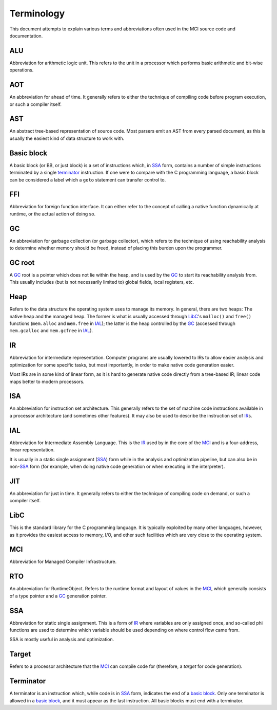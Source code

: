 Terminology
===========

This document attempts to explain various terms and abbreviations
often used in the MCI source code and documentation.

ALU
+++

Abbreviation for arithmetic logic unit. This refers to the unit in
a processor which performs basic arithmetic and bit-wise operations.

AOT
+++

An abbreviation for ahead of time. It generally refers to either
the technique of compiling code before program execution, or such
a compiler itself.

AST
+++

An abstract tree-based representation of source code. Most parsers
emit an AST from every parsed document, as this is usually the
easiest kind of data structure to work with.

Basic block
+++++++++++

A basic block (or BB, or just block) is a set of instructions which,
in SSA_ form, contains a number of simple instructions terminated by
a single terminator_ instruction. If one were to compare with the C
programming language, a basic block can be considered a label which
a ``goto`` statement can transfer control to.

FFI
+++

Abbreviation for foreign function interface. It can either refer to
the concept of calling a native function dynamically at runtime, or
the actual action of doing so.

GC
++

An abbreviation for garbage collection (or garbage collector), which
refers to the technique of using reachability analysis to determine
whether memory should be freed, instead of placing this burden upon
the programmer.

GC root
+++++++

A GC_ root is a pointer which does not lie within the heap, and is
used by the GC_ to start its reachability analysis from. This usually
includes (but is not necessarily limited to) global fields, local
registers, etc.

Heap
++++

Refers to the data structure the operating system uses to manage its
memory. In general, there are two heaps: The native heap and the
managed heap. The former is what is usually accessed through LibC_'s
``malloc()`` and ``free()`` functions (``mem.alloc`` and ``mem.free`` in
IAL_); the latter is the heap controlled by the GC_ (accessed through
``mem.gcalloc`` and ``mem.gcfree`` in IAL_).

IR
++

Abbreviation for intermediate representation. Computer programs are
usually lowered to IRs to allow easier analysis and optimization for
some specific tasks, but most importantly, in order to make native
code generation easier.

Most IRs are in some kind of linear form, as it is hard to generate
native code directly from a tree-based IR; linear code maps better
to modern processors.

ISA
+++

An abbreviation for instruction set architecture. This generally
refers to the set of machine code instructions available in a
processor architecture (and sometimes other features). It may also
be used to describe the instruction set of IR_\s.

IAL
+++

Abbreviation for Intermediate Assembly Language. This is the IR_
used by in the core of the MCI_ and is a four-address, linear
representation.

It is usually in a static single assignment (SSA_) form while in the
analysis and optimization pipeline, but can also be in non\-SSA_
form (for example, when doing native code generation or when
executing in the interpreter).

JIT
+++

An abbreviation for just in time. It generally refers to either the
technique of compiling code on demand, or such a compiler itself.

LibC
++++

This is the standard library for the C programming language. It is
typically exploited by many other languages, however, as it provides
the easiest access to memory, I/O, and other such facilities which
are very close to the operating system.

MCI
+++

Abbreviation for Managed Compiler Infrastructure.

RTO
+++

An abbreviation for RuntimeObject. Refers to the runtime format and
layout of values in the MCI_, which generally consists of a type
pointer and a GC_ generation pointer.

SSA
+++

Abbreviation for static single assignment. This is a form of IR_
where variables are only assigned once, and so-called phi functions
are used to determine which variable should be used depending on
where control flow came from.

SSA is mostly useful in analysis and optimization.

Target
++++++

Refers to a processor architecture that the MCI_ can compile code for
(therefore, a *target* for code generation).

Terminator
++++++++++

A terminator is an instruction which, while code is in SSA_ form,
indicates the end of a `basic block`_. Only one terminator is allowed
in a `basic block`_, and it must appear as the last instruction. All
basic blocks must end with a terminator.
